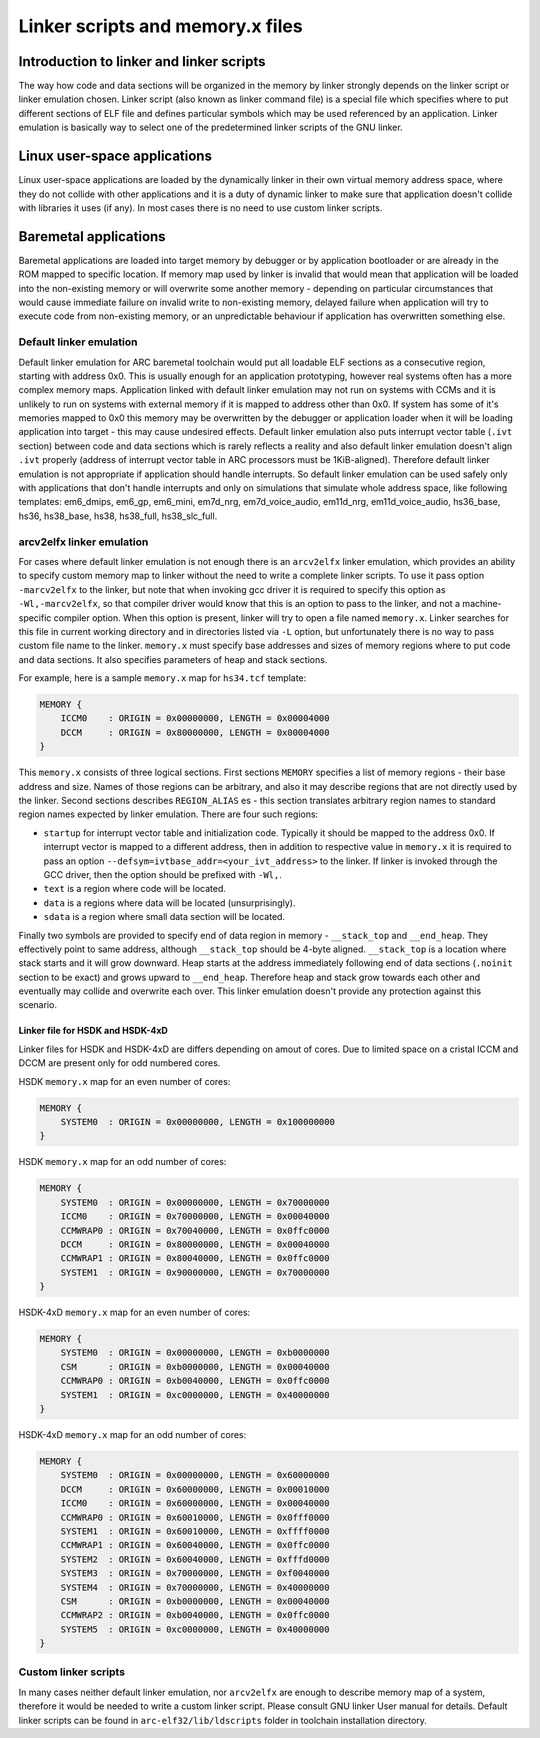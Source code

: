 .. index:: memory.x, linker script, linker, -mvarcv2elfx

Linker scripts and memory.x files
=================================

Introduction to linker and linker scripts
-----------------------------------------

The way how code and data sections will be organized in the memory by linker
strongly depends on the linker script or linker emulation chosen. Linker script
(also known as linker command file) is a special file which specifies where to
put different sections of ELF file and defines particular symbols which may be
used referenced by an application. Linker emulation is basically way to select
one of the predetermined linker scripts of the GNU linker.


Linux user-space applications
-----------------------------

Linux user-space applications are loaded by the dynamically linker in their own
virtual memory address space, where they do not collide with other applications
and it is a duty of dynamic linker to make sure that application doesn't collide
with libraries it uses (if any). In most cases there is no need to use custom
linker scripts.


Baremetal applications
----------------------

Baremetal applications are loaded into target memory by debugger or by
application bootloader or are already in the ROM mapped to specific location. If
memory map used by linker is invalid that would mean that application will be
loaded into the non-existing memory or will overwrite some another memory -
depending on particular circumstances that would cause immediate failure on
invalid write to non-existing memory, delayed failure when application will try
to execute code from non-existing memory, or an unpredictable behaviour if
application has overwritten something else.


Default linker emulation
^^^^^^^^^^^^^^^^^^^^^^^^

Default linker emulation for ARC baremetal toolchain would put all loadable ELF
sections as a consecutive region, starting with address 0x0. This is usually
enough for an application prototyping, however real systems often has a more
complex memory maps. Application linked with default linker emulation may not
run on systems with CCMs and it is unlikely to run on systems with external
memory if it is mapped to address other than 0x0. If system has some of it's
memories mapped to 0x0 this memory may be overwritten by the debugger or
application loader when it will be loading application into target - this may
cause undesired effects. Default linker emulation also puts interrupt vector
table (``.ivt`` section) between code and data sections which is rarely
reflects a reality and also default linker emulation doesn't align ``.ivt``
properly (address of interrupt vector table in ARC processors must be
1KiB-aligned). Therefore default linker emulation is not appropriate if
application should handle interrupts. So default linker emulation can be used
safely only with applications that don't handle interrupts and only on
simulations that simulate whole address space, like following templates:
em6_dmips, em6_gp, em6_mini, em7d_nrg, em7d_voice_audio, em11d_nrg,
em11d_voice_audio, hs36_base, hs36, hs38_base, hs38, hs38_full, hs38_slc_full.


arcv2elfx linker emulation
^^^^^^^^^^^^^^^^^^^^^^^^^^

For cases where default linker emulation is not enough there is an ``arcv2elfx``
linker emulation, which provides an ability to specify custom memory map to
linker without the need to write a complete linker scripts. To use it pass
option ``-marcv2elfx`` to the linker, but note that when invoking gcc driver it is
required to specify this option as ``-Wl,-marcv2elfx``, so that compiler driver
would know that this is an option to pass to the linker, and not a
machine-specific compiler option. When this option is present, linker will try
to open a file named ``memory.x``. Linker searches for this file in current
working directory and in directories listed via ``-L`` option, but unfortunately
there is no way to pass custom file name to the linker. ``memory.x`` must specify
base addresses and sizes of memory regions where to put code and data sections.
It also specifies parameters of heap and stack sections.

For example, here is a sample ``memory.x`` map for ``hs34.tcf`` template:

.. code-block:: text

   MEMORY {
       ICCM0    : ORIGIN = 0x00000000, LENGTH = 0x00004000
       DCCM     : ORIGIN = 0x80000000, LENGTH = 0x00004000
   }

This ``memory.x`` consists of three logical sections. First sections ``MEMORY``
specifies a list of memory regions - their base address and size. Names of
those regions can be arbitrary, and also it may describe regions that are not
directly used by the linker. Second sections describes ``REGION_ALIAS`` es -
this section translates arbitrary region names to standard region names
expected by linker emulation. There are four such regions:

* ``startup`` for interrupt vector table and initialization code. Typically it
  should be mapped to the address 0x0. If interrupt vector is mapped to a
  different address, then in addition to respective value in ``memory.x`` it is
  required to pass an option ``--defsym=ivtbase_addr=<your_ivt_address>`` to the
  linker. If linker is invoked through the GCC driver, then the option should be
  prefixed with ``-Wl,``.
* ``text`` is a region where code will be located.
* ``data`` is a regions where data will be located (unsurprisingly).
* ``sdata`` is a region where small data section will be located.

Finally two symbols are provided to specify end of data region in memory -
``__stack_top`` and ``__end_heap``. They effectively point to same address, although
``__stack_top`` should be 4-byte aligned. ``__stack_top`` is a location where stack
starts and it will grow downward. Heap starts at the address immediately
following end of data sections (``.noinit`` section to be exact) and grows upward
to ``__end_heap``. Therefore heap and stack grow towards each other and eventually
may collide and overwrite each over. This linker emulation doesn't provide any
protection against this scenario.

Linker file for HSDK and HSDK-4xD
"""""""""""""""""""""""""""""""""

Linker files for HSDK and HSDK-4xD are differs depending on amout of cores.
Due to limited space on a cristal ICCM and DCCM are present only for odd numbered
cores.

HSDK ``memory.x`` map for an even number of cores:

.. code-block:: text

    MEMORY {
        SYSTEM0  : ORIGIN = 0x00000000, LENGTH = 0x100000000
    }

HSDK ``memory.x`` map for an odd number of cores:

.. code-block:: text

    MEMORY {
        SYSTEM0  : ORIGIN = 0x00000000, LENGTH = 0x70000000
        ICCM0    : ORIGIN = 0x70000000, LENGTH = 0x00040000
        CCMWRAP0 : ORIGIN = 0x70040000, LENGTH = 0x0ffc0000
        DCCM     : ORIGIN = 0x80000000, LENGTH = 0x00040000
        CCMWRAP1 : ORIGIN = 0x80040000, LENGTH = 0x0ffc0000
        SYSTEM1  : ORIGIN = 0x90000000, LENGTH = 0x70000000
    }


HSDK-4xD ``memory.x`` map for an even number of cores:

.. code-block:: text

    MEMORY {
        SYSTEM0  : ORIGIN = 0x00000000, LENGTH = 0xb0000000
        CSM      : ORIGIN = 0xb0000000, LENGTH = 0x00040000
        CCMWRAP0 : ORIGIN = 0xb0040000, LENGTH = 0x0ffc0000
        SYSTEM1  : ORIGIN = 0xc0000000, LENGTH = 0x40000000
    }

HSDK-4xD ``memory.x`` map for an odd number of cores:

.. code-block:: text

    MEMORY {
        SYSTEM0  : ORIGIN = 0x00000000, LENGTH = 0x60000000
        DCCM     : ORIGIN = 0x60000000, LENGTH = 0x00010000
        ICCM0    : ORIGIN = 0x60000000, LENGTH = 0x00040000
        CCMWRAP0 : ORIGIN = 0x60010000, LENGTH = 0x0fff0000
        SYSTEM1  : ORIGIN = 0x60010000, LENGTH = 0xffff0000
        CCMWRAP1 : ORIGIN = 0x60040000, LENGTH = 0x0ffc0000
        SYSTEM2  : ORIGIN = 0x60040000, LENGTH = 0xfffd0000
        SYSTEM3  : ORIGIN = 0x70000000, LENGTH = 0xf0040000
        SYSTEM4  : ORIGIN = 0x70000000, LENGTH = 0x40000000
        CSM      : ORIGIN = 0xb0000000, LENGTH = 0x00040000
        CCMWRAP2 : ORIGIN = 0xb0040000, LENGTH = 0x0ffc0000
        SYSTEM5  : ORIGIN = 0xc0000000, LENGTH = 0x40000000
    }


Custom linker scripts
^^^^^^^^^^^^^^^^^^^^^

In many cases neither default linker emulation, nor ``arcv2elfx`` are enough to
describe memory map of a system, therefore it would be needed to write a custom
linker script. Please consult GNU linker User manual for details. Default linker
scripts can be found in ``arc-elf32/lib/ldscripts`` folder in toolchain
installation directory.
